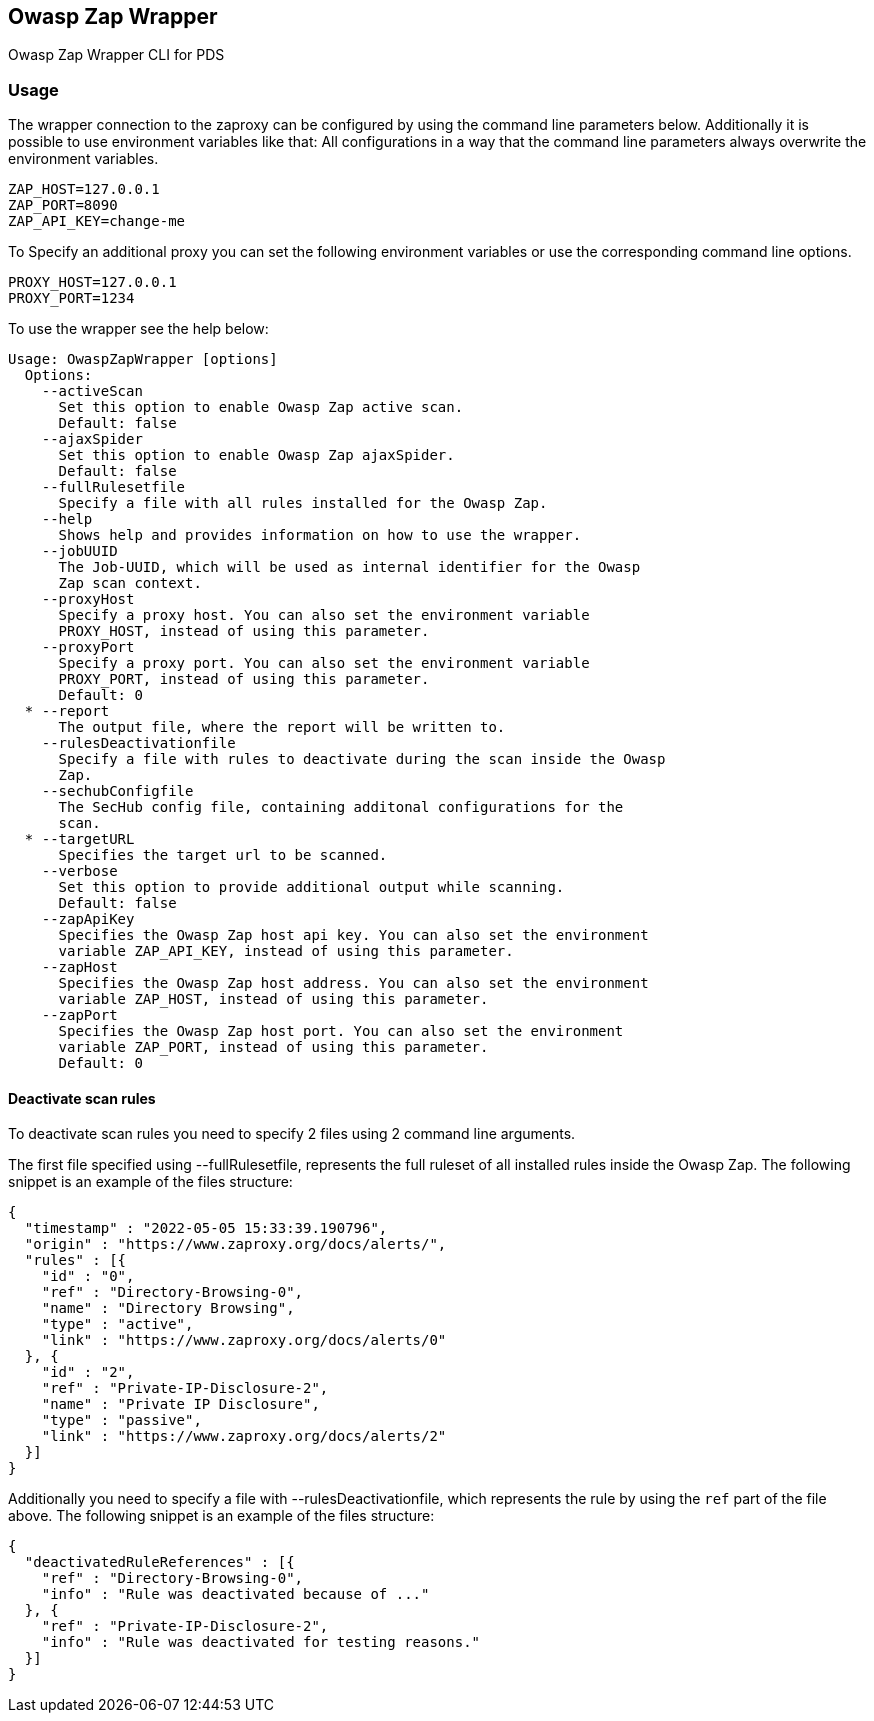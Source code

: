 // SPDX-License-Identifier: MIT
== Owasp Zap Wrapper

Owasp Zap Wrapper CLI for PDS

=== Usage

The wrapper connection to the zaproxy can be configured by using the command line parameters below. Additionally it is possible to use environment variables like that:
All configurations in a way that the command line parameters always overwrite the environment variables.

----
ZAP_HOST=127.0.0.1
ZAP_PORT=8090
ZAP_API_KEY=change-me
----

To Specify an additional proxy you can set the following environment variables or use the corresponding command line options.

----
PROXY_HOST=127.0.0.1
PROXY_PORT=1234
----

To use the wrapper see the help below:

----
Usage: OwaspZapWrapper [options]
  Options:
    --activeScan
      Set this option to enable Owasp Zap active scan.
      Default: false
    --ajaxSpider
      Set this option to enable Owasp Zap ajaxSpider.
      Default: false
    --fullRulesetfile
      Specify a file with all rules installed for the Owasp Zap.
    --help
      Shows help and provides information on how to use the wrapper.
    --jobUUID
      The Job-UUID, which will be used as internal identifier for the Owasp 
      Zap scan context.
    --proxyHost
      Specify a proxy host. You can also set the environment variable 
      PROXY_HOST, instead of using this parameter.
    --proxyPort
      Specify a proxy port. You can also set the environment variable 
      PROXY_PORT, instead of using this parameter.
      Default: 0
  * --report
      The output file, where the report will be written to.
    --rulesDeactivationfile
      Specify a file with rules to deactivate during the scan inside the Owasp 
      Zap. 
    --sechubConfigfile
      The SecHub config file, containing additonal configurations for the 
      scan. 
  * --targetURL
      Specifies the target url to be scanned.
    --verbose
      Set this option to provide additional output while scanning.
      Default: false
    --zapApiKey
      Specifies the Owasp Zap host api key. You can also set the environment 
      variable ZAP_API_KEY, instead of using this parameter.
    --zapHost
      Specifies the Owasp Zap host address. You can also set the environment 
      variable ZAP_HOST, instead of using this parameter.
    --zapPort
      Specifies the Owasp Zap host port. You can also set the environment 
      variable ZAP_PORT, instead of using this parameter.
      Default: 0
----

==== Deactivate scan rules

To deactivate scan rules you need to specify 2 files using 2 command line arguments.

The first file specified using --fullRulesetfile, 
represents the full ruleset of all installed rules inside the Owasp Zap.
The following snippet is an example of the files structure:
[source,json]
----
{
  "timestamp" : "2022-05-05 15:33:39.190796",
  "origin" : "https://www.zaproxy.org/docs/alerts/",
  "rules" : [{
    "id" : "0",
    "ref" : "Directory-Browsing-0",
    "name" : "Directory Browsing",
    "type" : "active",
    "link" : "https://www.zaproxy.org/docs/alerts/0"
  }, {
    "id" : "2",
    "ref" : "Private-IP-Disclosure-2",
    "name" : "Private IP Disclosure",
    "type" : "passive",
    "link" : "https://www.zaproxy.org/docs/alerts/2"
  }]
}
----

Additionally you need to specify a file with --rulesDeactivationfile,
which represents the rule by using the `ref` part of the file above.
The following snippet is an example of the files structure:
[source,json]
----
{
  "deactivatedRuleReferences" : [{
    "ref" : "Directory-Browsing-0",
    "info" : "Rule was deactivated because of ..."
  }, {
    "ref" : "Private-IP-Disclosure-2",
    "info" : "Rule was deactivated for testing reasons."
  }]
}
----